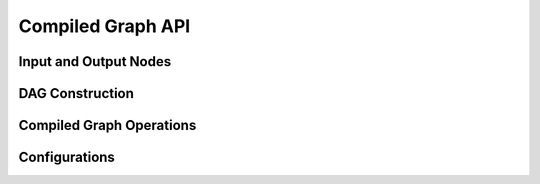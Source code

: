 Compiled Graph API
==================

Input and Output Nodes
----------------------

.. autosummary::
    :nosignatures:
    :toctree: doc/

    ray.dag.input_node.InputNode
    ray.dag.output_node.MultiOutputNode

DAG Construction
----------------

.. autosummary::
    :nosignatures:
    :toctree: doc/

    ray.actor.ActorMethod.bind
        :no-index:
    ray.dag.DAGNode.with_tensor_transport

Compiled Graph Operations
-------------------------

.. autosummary::
    :nosignatures:
    :toctree: doc/

    ray.dag.DAGNode.experimental_compile
    ray.dag.compiled_dag_node.CompiledDAG.execute
    ray.dag.compiled_dag_node.CompiledDAG.visualize

Configurations
--------------

.. autosummary::
    :nosignatures:
    :toctree: doc/

    ray.dag.context.DAGContext
